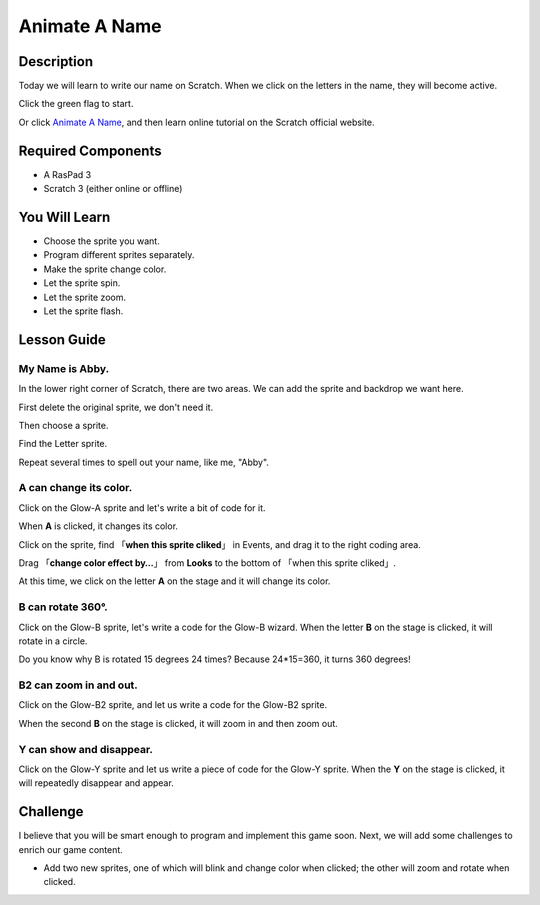 Animate A Name
================

Description
-------------

Today we will learn to write our name on Scratch. When we click on the letters in the name, they will become active.

Click the green flag to start.

.. raw:: html

    <iframe src="https://scratch.mit.edu/projects/526925224/embed" allowtransparency="true" width="695" height="576" frameborder="0" scrolling="no" allowfullscreen></iframe>

Or click `Animate A Name <https://scratch.mit.edu/projects/526925224/editor>`_, and then learn online tutorial on the Scratch official website.

Required Components
-------------------------------

- A RasPad 3
- Scratch 3 (either online or offline)

You Will Learn
---------------------

- Choose the sprite you want.
- Program different sprites separately.
- Make the sprite change color.
- Let the sprite spin.
- Let the sprite zoom.
- Let the sprite flash.

Lesson Guide
---------------

My Name is Abby.
^^^^^^^^^^^^^^^^^^^^

In the lower right corner of Scratch, there are two areas. We can add the sprite and backdrop we want here.

.. image:: img/animate_a_name1.png
  :width: 600
  :align: center

First delete the original sprite, we don't need it.

.. image:: img/animate_a_name2.png
  :width: 400
  :align: center

Then choose a sprite.

.. image:: img/animate_a_name3.png
  :width: 400
  :align: center

Find the Letter sprite.

.. image:: img/animate_a_name4.png
  :width: 500
  :align: center

Repeat several times to spell out your name, like me, "Abby".

.. image:: img/animate_a_name5.png
  :width: 600
  :align: center

A can change its color.
^^^^^^^^^^^^^^^^^^^^^^^^^

Click on the Glow-A sprite and let's write a bit of code for it.

When **A** is clicked, it changes its color.

Click on the sprite, find 「**when this sprite cliked**」 in Events, and drag it to the right coding area.

.. image:: img/animate_a_name6.png
  :width: 750
  :align: center

Drag 「**change color effect by…**」 from **Looks** to the bottom of 「when this sprite cliked」.

.. image:: img/animate_a_name7.png
  :width: 750
  :align: center

At this time, we click on the letter **A** on the stage and it will change its color.

B can rotate 360°.
^^^^^^^^^^^^^^^^^^^

Click on the Glow-B sprite, let's write a code for the Glow-B wizard. When the letter **B** on the stage is clicked, it will rotate in a circle.

.. image:: img/animate_a_name8.png
  :width: 300
  :align: center

Do you know why B is rotated 15 degrees 24 times? Because 24*15=360, it turns 360 degrees!

B2 can zoom in and out.
^^^^^^^^^^^^^^^^^^^^^^^

Click on the Glow-B2 sprite, and let us write a code for the Glow-B2 sprite.

When the second **B** on the stage is clicked, it will zoom in and then zoom out.

.. image:: img/animate_a_name9.png
  :width: 300
  :align: center

Y can show and disappear.
^^^^^^^^^^^^^^^^^^^^^^^^^^^^^

Click on the Glow-Y sprite and let us write a piece of code for the Glow-Y sprite. When the **Y** on the stage is clicked, it will repeatedly disappear and appear.

.. image:: img/animate_a_name10.png
  :width: 300
  :align: center

Challenge
-----------

I believe that you will be smart enough to program and implement this game soon. Next, we will add some challenges to enrich our game content.

- Add two new sprites, one of which will blink and change color when clicked; the other will zoom and rotate when clicked.








